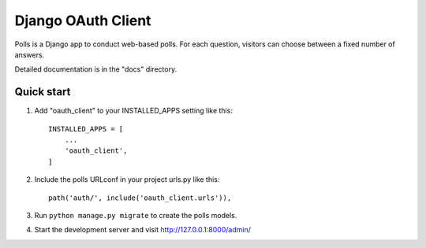 ====================
Django OAuth Client
====================

Polls is a Django app to conduct web-based polls. For each question,
visitors can choose between a fixed number of answers.

Detailed documentation is in the "docs" directory.

Quick start
-----------

1. Add "oauth_client" to your INSTALLED_APPS setting like this::

    INSTALLED_APPS = [
        ...
        'oauth_client',
    ]

2. Include the polls URLconf in your project urls.py like this::

    path('auth/', include('oauth_client.urls')),

3. Run ``python manage.py migrate`` to create the polls models.

4. Start the development server and visit http://127.0.0.1:8000/admin/